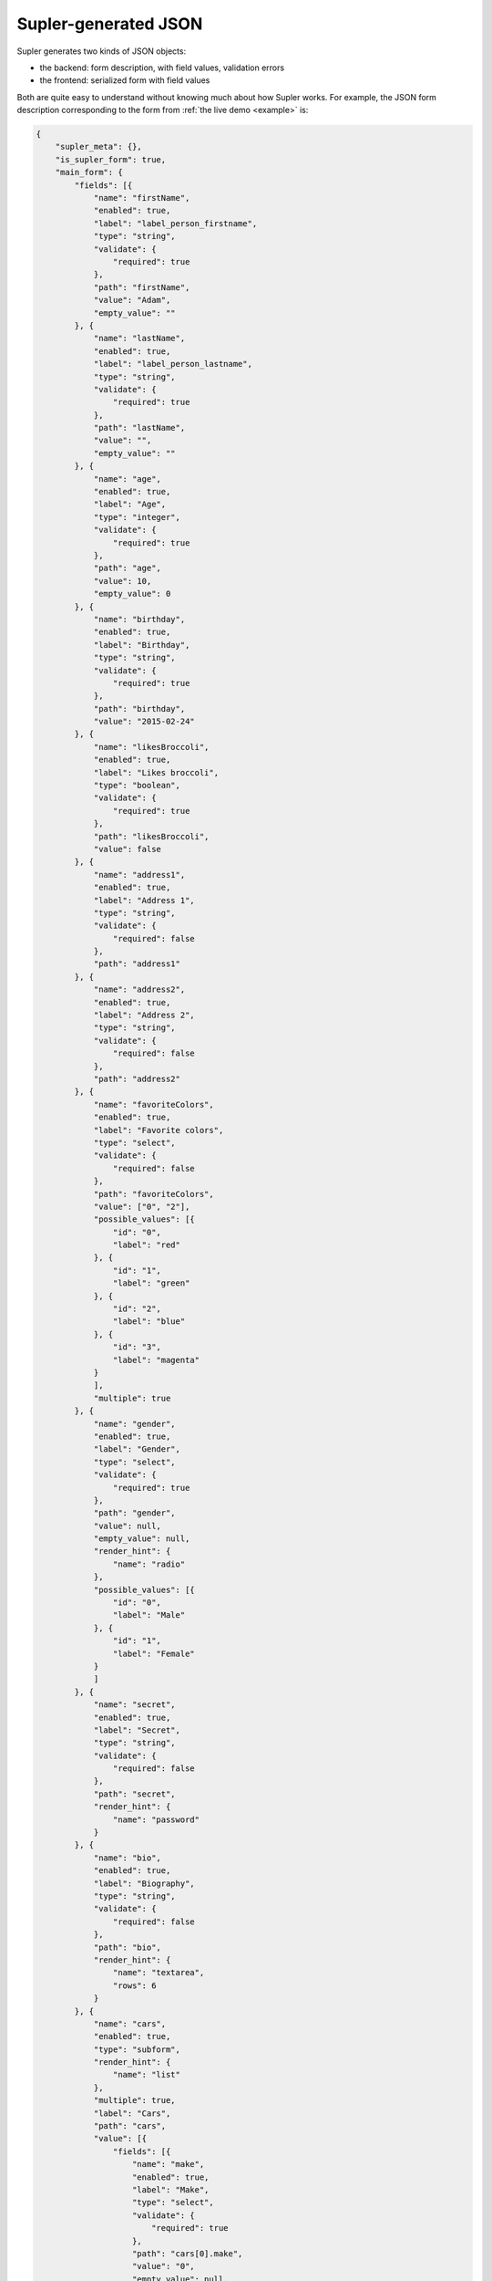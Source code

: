 .. _json:

Supler-generated JSON
=====================

Supler generates two kinds of JSON objects:

* the backend: form description, with field values, validation errors
* the frontend: serialized form with field values

Both are quite easy to understand without knowing much about how Supler works. For example, the JSON form description
corresponding to the form from :ref:`the live demo <example>` is:

.. code-block:: javascript

    {
        "supler_meta": {},
        "is_supler_form": true,
        "main_form": {
            "fields": [{
                "name": "firstName",
                "enabled": true,
                "label": "label_person_firstname",
                "type": "string",
                "validate": {
                    "required": true
                },
                "path": "firstName",
                "value": "Adam",
                "empty_value": ""
            }, {
                "name": "lastName",
                "enabled": true,
                "label": "label_person_lastname",
                "type": "string",
                "validate": {
                    "required": true
                },
                "path": "lastName",
                "value": "",
                "empty_value": ""
            }, {
                "name": "age",
                "enabled": true,
                "label": "Age",
                "type": "integer",
                "validate": {
                    "required": true
                },
                "path": "age",
                "value": 10,
                "empty_value": 0
            }, {
                "name": "birthday",
                "enabled": true,
                "label": "Birthday",
                "type": "string",
                "validate": {
                    "required": true
                },
                "path": "birthday",
                "value": "2015-02-24"
            }, {
                "name": "likesBroccoli",
                "enabled": true,
                "label": "Likes broccoli",
                "type": "boolean",
                "validate": {
                    "required": true
                },
                "path": "likesBroccoli",
                "value": false
            }, {
                "name": "address1",
                "enabled": true,
                "label": "Address 1",
                "type": "string",
                "validate": {
                    "required": false
                },
                "path": "address1"
            }, {
                "name": "address2",
                "enabled": true,
                "label": "Address 2",
                "type": "string",
                "validate": {
                    "required": false
                },
                "path": "address2"
            }, {
                "name": "favoriteColors",
                "enabled": true,
                "label": "Favorite colors",
                "type": "select",
                "validate": {
                    "required": false
                },
                "path": "favoriteColors",
                "value": ["0", "2"],
                "possible_values": [{
                    "id": "0",
                    "label": "red"
                }, {
                    "id": "1",
                    "label": "green"
                }, {
                    "id": "2",
                    "label": "blue"
                }, {
                    "id": "3",
                    "label": "magenta"
                }
                ],
                "multiple": true
            }, {
                "name": "gender",
                "enabled": true,
                "label": "Gender",
                "type": "select",
                "validate": {
                    "required": true
                },
                "path": "gender",
                "value": null,
                "empty_value": null,
                "render_hint": {
                    "name": "radio"
                },
                "possible_values": [{
                    "id": "0",
                    "label": "Male"
                }, {
                    "id": "1",
                    "label": "Female"
                }
                ]
            }, {
                "name": "secret",
                "enabled": true,
                "label": "Secret",
                "type": "string",
                "validate": {
                    "required": false
                },
                "path": "secret",
                "render_hint": {
                    "name": "password"
                }
            }, {
                "name": "bio",
                "enabled": true,
                "label": "Biography",
                "type": "string",
                "validate": {
                    "required": false
                },
                "path": "bio",
                "render_hint": {
                    "name": "textarea",
                    "rows": 6
                }
            }, {
                "name": "cars",
                "enabled": true,
                "type": "subform",
                "render_hint": {
                    "name": "list"
                },
                "multiple": true,
                "label": "Cars",
                "path": "cars",
                "value": [{
                    "fields": [{
                        "name": "make",
                        "enabled": true,
                        "label": "Make",
                        "type": "select",
                        "validate": {
                            "required": true
                        },
                        "path": "cars[0].make",
                        "value": "0",
                        "empty_value": null,
                        "possible_values": [{
                            "id": "0",
                            "label": "Ford"
                        }, {
                            "id": "1",
                            "label": "Toyota"
                        }, {
                            "id": "2",
                            "label": "KIA"
                        }, {
                            "id": "3",
                            "label": "Lada"
                        }
                        ]
                    }, {
                        "name": "model",
                        "enabled": true,
                        "label": "Model",
                        "type": "select",
                        "validate": {
                            "required": true
                        },
                        "path": "cars[0].model",
                        "value": "1",
                        "empty_value": null,
                        "possible_values": [{
                            "id": "0",
                            "label": "Ka"
                        }, {
                            "id": "1",
                            "label": "Focus"
                        }, {
                            "id": "2",
                            "label": "Mondeo"
                        }, {
                            "id": "3",
                            "label": "Transit"
                        }
                        ]
                    }, {
                        "name": "year",
                        "enabled": true,
                        "label": "Year",
                        "type": "integer",
                        "validate": {
                            "required": true,
                            "gt": 1900.0
                        },
                        "path": "cars[0].year",
                        "value": 1990,
                        "empty_value": 0
                    }, {
                        "name": "delete",
                        "enabled": true,
                        "label": "Delete",
                        "type": "action",
                        "path": "cars[0].delete",
                        "validation_scope": {
                            "name": "none"
                        }
                    }
                    ]
                }, {
                    "fields": [{
                        "name": "make",
                        "enabled": true,
                        "label": "Make",
                        "type": "select",
                        "validate": {
                            "required": true
                        },
                        "path": "cars[1].make",
                        "value": "1",
                        "empty_value": null,
                        "possible_values": [{
                            "id": "0",
                            "label": "Ford"
                        }, {
                            "id": "1",
                            "label": "Toyota"
                        }, {
                            "id": "2",
                            "label": "KIA"
                        }, {
                            "id": "3",
                            "label": "Lada"
                        }
                        ]
                    }, {
                        "name": "model",
                        "enabled": true,
                        "label": "Model",
                        "type": "select",
                        "validate": {
                            "required": true
                        },
                        "path": "cars[1].model",
                        "value": "5",
                        "empty_value": null,
                        "possible_values": [{
                            "id": "0",
                            "label": "Aygo"
                        }, {
                            "id": "1",
                            "label": "Yaris"
                        }, {
                            "id": "2",
                            "label": "Corolla"
                        }, {
                            "id": "3",
                            "label": "Auris"
                        }, {
                            "id": "4",
                            "label": "Verso"
                        }, {
                            "id": "5",
                            "label": "Avensis"
                        }, {
                            "id": "6",
                            "label": "Rav4"
                        }
                        ]
                    }, {
                        "name": "year",
                        "enabled": true,
                        "label": "Year",
                        "type": "integer",
                        "validate": {
                            "required": true,
                            "gt": 1900.0
                        },
                        "path": "cars[1].year",
                        "value": 2004,
                        "empty_value": 0
                    }, {
                        "name": "delete",
                        "enabled": true,
                        "label": "Delete",
                        "type": "action",
                        "path": "cars[1].delete",
                        "validation_scope": {
                            "name": "none"
                        }
                    }
                    ]
                }
                ]
            }, {
                "name": "addcar",
                "enabled": true,
                "label": "Add car",
                "type": "action",
                "path": "addcar",
                "validation_scope": {
                    "name": "none"
                }
            }, {
                "name": "legoSets",
                "enabled": true,
                "type": "subform",
                "render_hint": {
                    "name": "table"
                },
                "multiple": true,
                "label": "Lego sets",
                "path": "legoSets",
                "value": [{
                    "fields": [{
                        "name": "name",
                        "enabled": true,
                        "label": "label_lego_name",
                        "type": "string",
                        "validate": {
                            "required": true
                        },
                        "path": "legoSets[0].name",
                        "value": "Motorcycle",
                        "empty_value": ""
                    }, {
                        "name": "theme",
                        "enabled": true,
                        "label": "label_lego_theme",
                        "type": "select",
                        "validate": {
                            "required": true
                        },
                        "path": "legoSets[0].theme",
                        "value": "1",
                        "empty_value": null,
                        "possible_values": [{
                            "id": "0",
                            "label": "City"
                        }, {
                            "id": "1",
                            "label": "Technic"
                        }, {
                            "id": "2",
                            "label": "Duplo"
                        }, {
                            "id": "3",
                            "label": "Space"
                        }, {
                            "id": "4",
                            "label": "Friends"
                        }, {
                            "id": "5",
                            "label": "Universal"
                        }
                        ]
                    }, {
                        "name": "number",
                        "enabled": true,
                        "label": "label_lego_setnumber",
                        "type": "integer",
                        "validate": {
                            "required": true,
                            "lt": 100000.0
                        },
                        "path": "legoSets[0].number",
                        "value": 1924,
                        "empty_value": 0
                    }, {
                        "name": "age",
                        "enabled": true,
                        "label": "label_lego_age",
                        "type": "integer",
                        "validate": {
                            "required": true,
                            "ge": 0.0,
                            "le": 50.0
                        },
                        "path": "legoSets[0].age",
                        "value": 31,
                        "empty_value": 0
                    }, {
                        "name": "delete",
                        "enabled": true,
                        "label": "Delete",
                        "type": "action",
                        "path": "legoSets[0].delete",
                        "validation_scope": {
                            "name": "none"
                        }
                    }
                    ]
                }, {
                    "fields": [{
                        "name": "name",
                        "enabled": true,
                        "label": "label_lego_name",
                        "type": "string",
                        "validate": {
                            "required": true
                        },
                        "path": "legoSets[1].name",
                        "value": "Arctic Supply Plane",
                        "empty_value": ""
                    }, {
                        "name": "theme",
                        "enabled": true,
                        "label": "label_lego_theme",
                        "type": "select",
                        "validate": {
                            "required": true
                        },
                        "path": "legoSets[1].theme",
                        "value": "0",
                        "empty_value": null,
                        "possible_values": [{
                            "id": "0",
                            "label": "City"
                        }, {
                            "id": "1",
                            "label": "Technic"
                        }, {
                            "id": "2",
                            "label": "Duplo"
                        }, {
                            "id": "3",
                            "label": "Space"
                        }, {
                            "id": "4",
                            "label": "Friends"
                        }, {
                            "id": "5",
                            "label": "Universal"
                        }
                        ]
                    }, {
                        "name": "number",
                        "enabled": true,
                        "label": "label_lego_setnumber",
                        "type": "integer",
                        "validate": {
                            "required": true,
                            "lt": 100000.0
                        },
                        "path": "legoSets[1].number",
                        "value": 60064,
                        "empty_value": 0
                    }, {
                        "name": "age",
                        "enabled": true,
                        "label": "label_lego_age",
                        "type": "integer",
                        "validate": {
                            "required": true,
                            "ge": 0.0,
                            "le": 50.0
                        },
                        "path": "legoSets[1].age",
                        "value": 1,
                        "empty_value": 0
                    }, {
                        "name": "delete",
                        "enabled": true,
                        "label": "Delete",
                        "type": "action",
                        "path": "legoSets[1].delete",
                        "validation_scope": {
                            "name": "none"
                        }
                    }
                    ]
                }, {
                    "fields": [{
                        "name": "name",
                        "enabled": true,
                        "label": "label_lego_name",
                        "type": "string",
                        "validate": {
                            "required": true
                        },
                        "path": "legoSets[2].name",
                        "value": "Princess and Horse",
                        "empty_value": ""
                    }, {
                        "name": "theme",
                        "enabled": true,
                        "label": "label_lego_theme",
                        "type": "select",
                        "validate": {
                            "required": true
                        },
                        "path": "legoSets[2].theme",
                        "value": "2",
                        "empty_value": null,
                        "possible_values": [{
                            "id": "0",
                            "label": "City"
                        }, {
                            "id": "1",
                            "label": "Technic"
                        }, {
                            "id": "2",
                            "label": "Duplo"
                        }, {
                            "id": "3",
                            "label": "Space"
                        }, {
                            "id": "4",
                            "label": "Friends"
                        }, {
                            "id": "5",
                            "label": "Universal"
                        }
                        ]
                    }, {
                        "name": "number",
                        "enabled": true,
                        "label": "label_lego_setnumber",
                        "type": "integer",
                        "validate": {
                            "required": true,
                            "lt": 100000.0
                        },
                        "path": "legoSets[2].number",
                        "value": 4825,
                        "empty_value": 0
                    }, {
                        "name": "age",
                        "enabled": true,
                        "label": "label_lego_age",
                        "type": "integer",
                        "validate": {
                            "required": true,
                            "ge": 0.0,
                            "le": 50.0
                        },
                        "path": "legoSets[2].age",
                        "value": 7,
                        "empty_value": 0
                    }, {
                        "name": "delete",
                        "enabled": true,
                        "label": "Delete",
                        "type": "action",
                        "path": "legoSets[2].delete",
                        "validation_scope": {
                            "name": "none"
                        }
                    }
                    ]
                }
                ]
            }, {
                "name": "addlegoset",
                "enabled": true,
                "label": "Add lego set",
                "type": "action",
                "path": "addlegoset",
                "validation_scope": {
                    "name": "none"
                }
            }, {
                "name": "_supler_static_-1418114697",
                "enabled": true,
                "label": "Registration date",
                "type": "static",
                "validate": {},
                "path": "_supler_static_-1418114697",
                "value": {
                    "params": [],
                    "key": "2012-02-19"
                }
            }, {
                "name": "id",
                "enabled": true,
                "label": "",
                "type": "string",
                "validate": {
                    "required": true
                },
                "path": "id",
                "value": "8edb51e7-73d7-4485-b590-2d0a208d6548",
                "empty_value": "",
                "render_hint": {
                    "name": "hidden"
                }
            }, {
                "name": "save",
                "enabled": true,
                "label": "Save",
                "type": "action",
                "path": "save",
                "validation_scope": {
                    "name": "all"
                }
            }
            ]
        },
        "errors": []
    }

A serialized form sent from the frontend to the backend when an action is invoked or the form refreshed is even
simpler, as it only contains the values, without any meta-data on how the form should look like:

.. code-block:: javascript

    {
        "firstName":"Adam",
        "lastName":"",
        "age":10,
        "birthday":"2015-02-02",
        "likesBroccoli":false,
        "address1":"",
        "address2":"",
        "favoriteColors":[
            0,
            2
        ],
        "secret":"",
        "bio":"",
        "cars":[
            {
                "make":0,
                "model":1,
                "year":1990
            },
            {
                "make":1,
                "model":5,
                "year":2004
            }
        ],
        "legoSets":[
            {
                "name":"Motorcycle",
                "theme":1,
                "number":1924,
                "age":31
            },
            {
                "name":"Arctic Supply Plane",
                "theme":0,
                "number":60064,
                "age":1
            },
            {
                "name":"Princess and Horse",
                "theme":2,
                "number":4825,
                "age":7
            }
        ]
    }

Moreover, Supler's frontend & backend are independent. They only communicate by the "json protocol" defined above.
You could easily implement e.g. an alternative frontend.